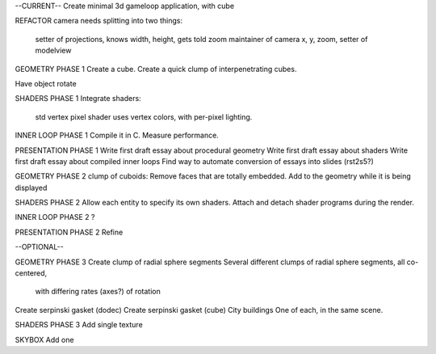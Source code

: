 --CURRENT--
Create minimal 3d gameloop application, with cube

REFACTOR
camera needs splitting into two things:
    setter of projections, knows width, height, gets told zoom
    maintainer of camera x, y, zoom, setter of modelview

GEOMETRY PHASE 1
Create a cube.
Create a quick clump of interpenetrating cubes.

Have object rotate

SHADERS PHASE 1
Integrate shaders:
    std vertex
    pixel shader uses vertex colors, with per-pixel lighting.

INNER LOOP PHASE 1
Compile it in C.
Measure performance.

PRESENTATION PHASE 1
Write first draft essay about procedural geometry
Write first draft essay about shaders
Write first draft essay about compiled inner loops
Find way to automate conversion of essays into slides (rst2s5?)

GEOMETRY PHASE 2
clump of cuboids: Remove faces that are totally embedded.
Add to the geometry while it is being displayed

SHADERS PHASE 2
Allow each entity to specify its own shaders.
Attach and detach shader programs during the render.

INNER LOOP PHASE 2
?

PRESENTATION PHASE 2
Refine

--OPTIONAL--

GEOMETRY PHASE 3
Create clump of radial sphere segments
Several different clumps of radial sphere segments, all co-centered,
    with differing rates (axes?) of rotation
Create serpinski gasket (dodec)
Create serpinski gasket (cube)
City buildings
One of each, in the same scene.

SHADERS PHASE 3
Add single texture

SKYBOX
Add one

